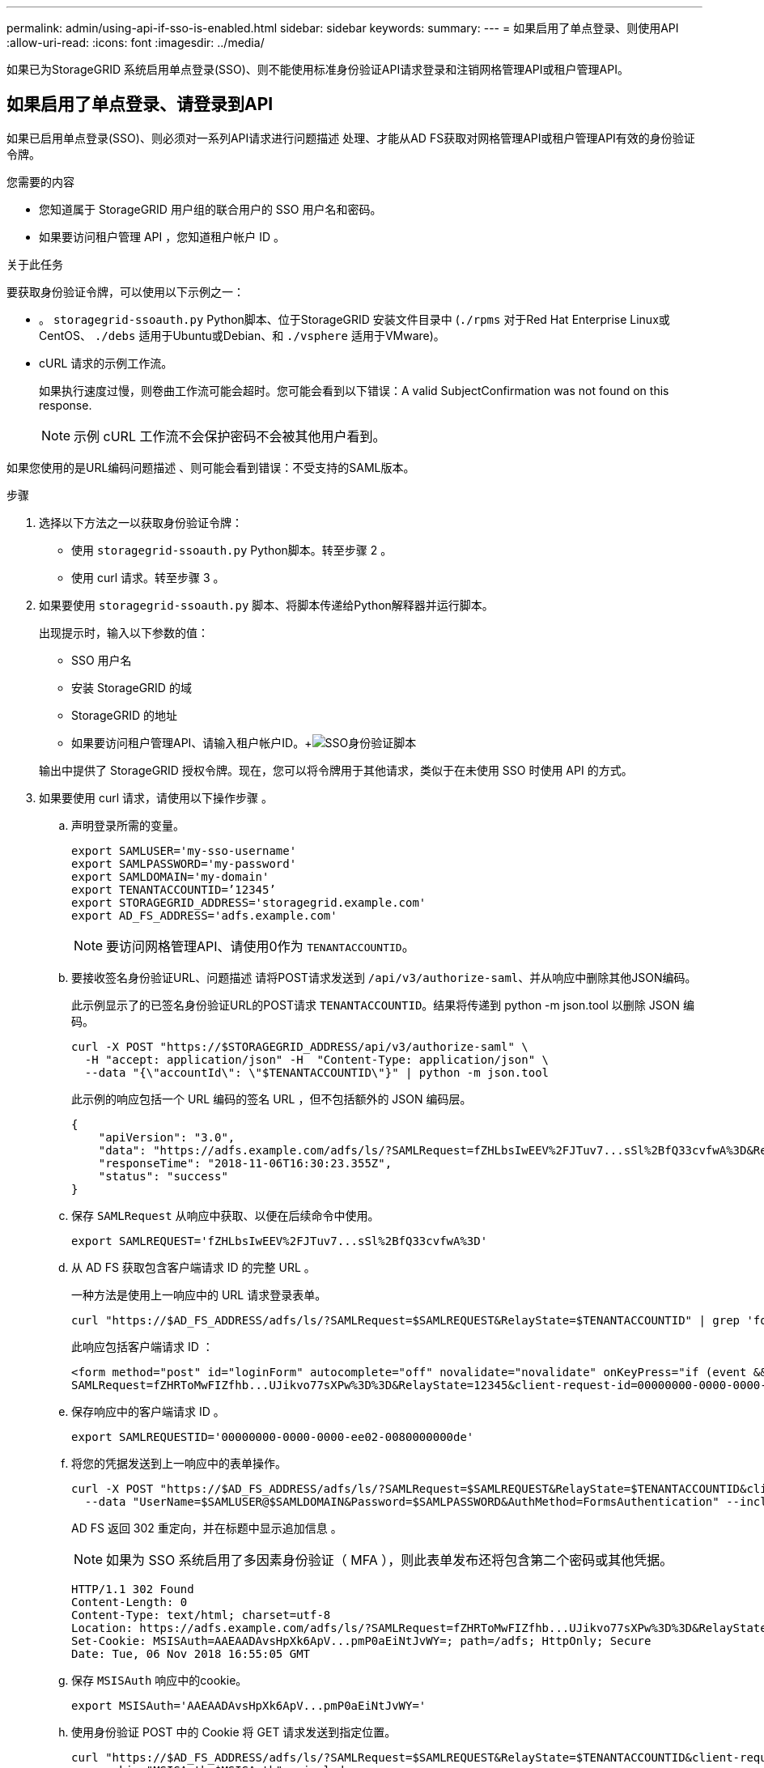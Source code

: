---
permalink: admin/using-api-if-sso-is-enabled.html 
sidebar: sidebar 
keywords:  
summary:  
---
= 如果启用了单点登录、则使用API
:allow-uri-read: 
:icons: font
:imagesdir: ../media/


[role="lead"]
如果已为StorageGRID 系统启用单点登录(SSO)、则不能使用标准身份验证API请求登录和注销网格管理API或租户管理API。



== 如果启用了单点登录、请登录到API

如果已启用单点登录(SSO)、则必须对一系列API请求进行问题描述 处理、才能从AD FS获取对网格管理API或租户管理API有效的身份验证令牌。

.您需要的内容
* 您知道属于 StorageGRID 用户组的联合用户的 SSO 用户名和密码。
* 如果要访问租户管理 API ，您知道租户帐户 ID 。


.关于此任务
要获取身份验证令牌，可以使用以下示例之一：

* 。 `storagegrid-ssoauth.py` Python脚本、位于StorageGRID 安装文件目录中 (`./rpms` 对于Red Hat Enterprise Linux或CentOS、 `./debs` 适用于Ubuntu或Debian、和 `./vsphere` 适用于VMware)。
* cURL 请求的示例工作流。
+
如果执行速度过慢，则卷曲工作流可能会超时。您可能会看到以下错误：A valid SubjectConfirmation was not found on this response.

+

NOTE: 示例 cURL 工作流不会保护密码不会被其他用户看到。



如果您使用的是URL编码问题描述 、则可能会看到错误：不受支持的SAML版本。

.步骤
. 选择以下方法之一以获取身份验证令牌：
+
** 使用 `storagegrid-ssoauth.py` Python脚本。转至步骤 2 。
** 使用 curl 请求。转至步骤 3 。


. 如果要使用 `storagegrid-ssoauth.py` 脚本、将脚本传递给Python解释器并运行脚本。
+
出现提示时，输入以下参数的值：

+
** SSO 用户名
** 安装 StorageGRID 的域
** StorageGRID 的地址
** 如果要访问租户管理API、请输入租户帐户ID。+image:../media/sso_auth_python_script.png["SSO身份验证脚本"]


+
输出中提供了 StorageGRID 授权令牌。现在，您可以将令牌用于其他请求，类似于在未使用 SSO 时使用 API 的方式。

. 如果要使用 curl 请求，请使用以下操作步骤 。
+
.. 声明登录所需的变量。
+
[listing]
----
export SAMLUSER='my-sso-username'
export SAMLPASSWORD='my-password'
export SAMLDOMAIN='my-domain'
export TENANTACCOUNTID=’12345’
export STORAGEGRID_ADDRESS='storagegrid.example.com'
export AD_FS_ADDRESS='adfs.example.com'
----
+

NOTE: 要访问网格管理API、请使用0作为 `TENANTACCOUNTID`。

.. 要接收签名身份验证URL、问题描述 请将POST请求发送到 `/api/v3/authorize-saml`、并从响应中删除其他JSON编码。
+
此示例显示了的已签名身份验证URL的POST请求 `TENANTACCOUNTID`。结果将传递到 python -m json.tool 以删除 JSON 编码。

+
[listing]
----
curl -X POST "https://$STORAGEGRID_ADDRESS/api/v3/authorize-saml" \
  -H "accept: application/json" -H  "Content-Type: application/json" \
  --data "{\"accountId\": \"$TENANTACCOUNTID\"}" | python -m json.tool
----
+
此示例的响应包括一个 URL 编码的签名 URL ，但不包括额外的 JSON 编码层。

+
[listing]
----
{
    "apiVersion": "3.0",
    "data": "https://adfs.example.com/adfs/ls/?SAMLRequest=fZHLbsIwEEV%2FJTuv7...sSl%2BfQ33cvfwA%3D&RelayState=12345",
    "responseTime": "2018-11-06T16:30:23.355Z",
    "status": "success"
}
----
.. 保存 `SAMLRequest` 从响应中获取、以便在后续命令中使用。
+
[listing]
----
export SAMLREQUEST='fZHLbsIwEEV%2FJTuv7...sSl%2BfQ33cvfwA%3D'
----
.. 从 AD FS 获取包含客户端请求 ID 的完整 URL 。
+
一种方法是使用上一响应中的 URL 请求登录表单。

+
[listing]
----
curl "https://$AD_FS_ADDRESS/adfs/ls/?SAMLRequest=$SAMLREQUEST&RelayState=$TENANTACCOUNTID" | grep 'form method="post" id="loginForm"'
----
+
此响应包括客户端请求 ID ：

+
[listing]
----
<form method="post" id="loginForm" autocomplete="off" novalidate="novalidate" onKeyPress="if (event && event.keyCode == 13) Login.submitLoginRequest();" action="/adfs/ls/?
SAMLRequest=fZHRToMwFIZfhb...UJikvo77sXPw%3D%3D&RelayState=12345&client-request-id=00000000-0000-0000-ee02-0080000000de" >
----
.. 保存响应中的客户端请求 ID 。
+
[listing]
----
export SAMLREQUESTID='00000000-0000-0000-ee02-0080000000de'
----
.. 将您的凭据发送到上一响应中的表单操作。
+
[listing]
----
curl -X POST "https://$AD_FS_ADDRESS/adfs/ls/?SAMLRequest=$SAMLREQUEST&RelayState=$TENANTACCOUNTID&client-request-id=$SAMLREQUESTID" \
  --data "UserName=$SAMLUSER@$SAMLDOMAIN&Password=$SAMLPASSWORD&AuthMethod=FormsAuthentication" --include
----
+
AD FS 返回 302 重定向，并在标题中显示追加信息 。

+

NOTE: 如果为 SSO 系统启用了多因素身份验证（ MFA ），则此表单发布还将包含第二个密码或其他凭据。

+
[listing]
----
HTTP/1.1 302 Found
Content-Length: 0
Content-Type: text/html; charset=utf-8
Location: https://adfs.example.com/adfs/ls/?SAMLRequest=fZHRToMwFIZfhb...UJikvo77sXPw%3D%3D&RelayState=12345&client-request-id=00000000-0000-0000-ee02-0080000000de
Set-Cookie: MSISAuth=AAEAADAvsHpXk6ApV...pmP0aEiNtJvWY=; path=/adfs; HttpOnly; Secure
Date: Tue, 06 Nov 2018 16:55:05 GMT
----
.. 保存 `MSISAuth` 响应中的cookie。
+
[listing]
----
export MSISAuth='AAEAADAvsHpXk6ApV...pmP0aEiNtJvWY='
----
.. 使用身份验证 POST 中的 Cookie 将 GET 请求发送到指定位置。
+
[listing]
----
curl "https://$AD_FS_ADDRESS/adfs/ls/?SAMLRequest=$SAMLREQUEST&RelayState=$TENANTACCOUNTID&client-request-id=$SAMLREQUESTID" \
  --cookie "MSISAuth=$MSISAuth" --include
----
+
响应标头将包含 AD FS 会话信息，以便日后注销时使用，而响应正文将 SAMLResponse 隐藏在一个格式的字段中。

+
[listing]
----
HTTP/1.1 200 OK
Cache-Control: no-cache,no-store
Pragma: no-cache
Content-Length: 5665
Content-Type: text/html; charset=utf-8
Expires: -1
Server: Microsoft-HTTPAPI/2.0
P3P: ADFS doesn't have P3P policy, please contact your site's admin for more details
Set-Cookie: SamlSession=a3dpbnRlcnMtUHJpbWFyeS1BZG1pbi0xNzgmRmFsc2Umcng4NnJDZmFKVXFxVWx3bkl1MnFuUSUzZCUzZCYmJiYmXzE3MjAyZTA5LThmMDgtNDRkZC04Yzg5LTQ3NDUxYzA3ZjkzYw==; path=/adfs; HttpOnly; Secure
Set-Cookie: MSISAuthenticated=MTEvNy8yMDE4IDQ6MzI6NTkgUE0=; path=/adfs; HttpOnly; Secure
Set-Cookie: MSISLoopDetectionCookie=MjAxOC0xMS0wNzoxNjozMjo1OVpcMQ==; path=/adfs; HttpOnly; Secure
Date: Wed, 07 Nov 2018 16:32:59 GMT

<form method="POST" name="hiddenform" action="https://storagegrid.example.com:443/api/saml-response">
  <input type="hidden" name="SAMLResponse" value="PHNhbWxwOlJlc3BvbnN...1scDpSZXNwb25zZT4=" /><input type="hidden" name="RelayState" value="12345" />
----
.. 保存 `SAMLResponse` 在隐藏字段中：
+
[listing]
----
export SAMLResponse='PHNhbWxwOlJlc3BvbnN...1scDpSZXNwb25zZT4='
----
.. 使用已保存的 `SAMLResponse`、创建StorageGRID``/api/saml-response`` 生成StorageGRID 身份验证令牌的请求。
+
适用于 `RelayState`、请使用租户帐户ID或如果要登录到网格管理API、请使用0。

+
[listing]
----
curl -X POST "https://$STORAGEGRID_ADDRESS:443/api/saml-response" \
  -H "accept: application/json" \
  --data-urlencode "SAMLResponse=$SAMLResponse" \
  --data-urlencode "RelayState=$TENANTACCOUNTID" \
  | python -m json.tool
----
+
响应包括身份验证令牌。

+
[listing]
----
{
    "apiVersion": "3.0",
    "data": "56eb07bf-21f6-40b7-af0b-5c6cacfb25e7",
    "responseTime": "2018-11-07T21:32:53.486Z",
    "status": "success"
}
----
.. 将响应中的身份验证令牌另存为 `MYTOKEN`。
+
[listing]
----
export MYTOKEN="56eb07bf-21f6-40b7-af0b-5c6cacfb25e7"
----
+
您现在可以使用 `MYTOKEN` 对于其他请求、类似于未使用SSO时使用API的方式。







== 如果启用了单点登录、则从API中注销

如果已启用单点登录（ Single Sign-On ， SSO ），则必须对一系列 API 请求进行问题描述 ，才能注销网格管理 API 或租户管理 API 。

.关于此任务
如果需要，只需从组织的单个注销页面注销即可注销 StorageGRID API 。或者，您也可以从 StorageGRID 触发单点注销（ SLO ），这需要有效的 StorageGRID 令牌。

.步骤
. 要生成签名注销请求、请传递 `cookie "sso=true"` 至SLO API：
+
[listing]
----
curl -k -X DELETE "https://$STORAGEGRID_ADDRESS/api/v3/authorize" \
-H "accept: application/json" \
-H "Authorization: Bearer $MYTOKEN" \
--cookie "sso=true" \
| python -m json.tool
----
+
返回注销 URL ：

+
[listing]
----
{
    "apiVersion": "3.0",
    "data": "https://adfs.example.com/adfs/ls/?SAMLRequest=fZDNboMwEIRfhZ...HcQ%3D%3D",
    "responseTime": "2018-11-20T22:20:30.839Z",
    "status": "success"
}
----
. 保存注销 URL 。
+
[listing]
----
export LOGOUT_REQUEST='https://adfs.example.com/adfs/ls/?SAMLRequest=fZDNboMwEIRfhZ...HcQ%3D%3D'
----
. 向注销 URL 发送请求以触发 SLO 并重定向回 StorageGRID 。
+
[listing]
----
curl --include "$LOGOUT_REQUEST"
----
+
返回 302 响应。此重定向位置不适用于纯 API 注销。

+
[listing]
----
HTTP/1.1 302 Found
Location: https://$STORAGEGRID_ADDRESS:443/api/saml-logout?SAMLResponse=fVLLasMwEPwVo7ss%...%23rsa-sha256
Set-Cookie: MSISSignoutProtocol=U2FtbA==; expires=Tue, 20 Nov 2018 22:35:03 GMT; path=/adfs; HttpOnly; Secure
----
. 删除 StorageGRID 承载令牌。
+
删除 StorageGRID 承载令牌的工作方式与不使用 SSO 相同。条件 `cookie "sso=true"` 如果未提供、则用户将从StorageGRID 中注销、而不会影响SSO状态。

+
[listing]
----
curl -X DELETE "https://$STORAGEGRID_ADDRESS/api/v3/authorize" \
-H "accept: application/json" \
-H "Authorization: Bearer $MYTOKEN" \
--include
----
+
答 `204 No Content` 响应指示用户现在已注销。

+
[listing]
----
HTTP/1.1 204 No Content
----


